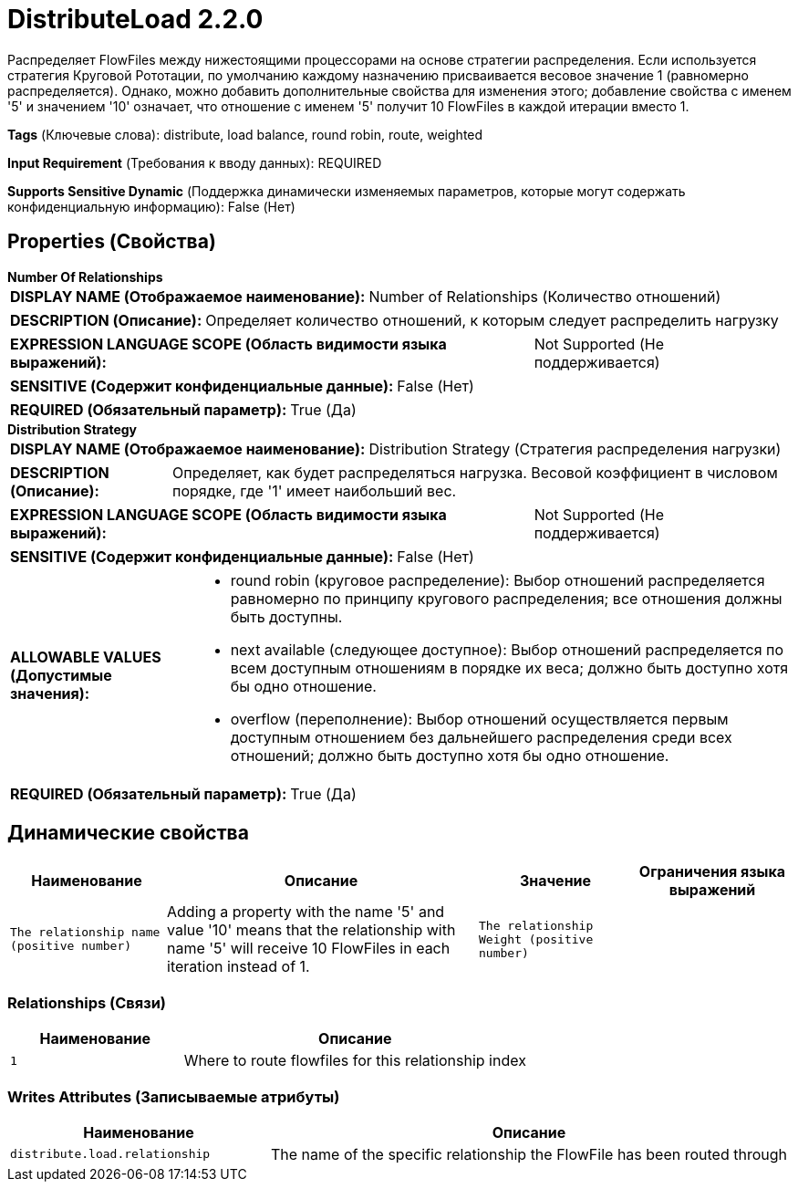 = DistributeLoad 2.2.0

Распределяет FlowFiles между нижестоящими процессорами на основе стратегии распределения. Если используется стратегия Круговой Рототации, по умолчанию каждому назначению присваивается весовое значение 1 (равномерно распределяется). Однако, можно добавить дополнительные свойства для изменения этого; добавление свойства с именем '5' и значением '10' означает, что отношение с именем '5' получит 10 FlowFiles в каждой итерации вместо 1.

[horizontal]
*Tags* (Ключевые слова):
distribute, load balance, round robin, route, weighted
[horizontal]
*Input Requirement* (Требования к вводу данных):
REQUIRED
[horizontal]
*Supports Sensitive Dynamic* (Поддержка динамически изменяемых параметров, которые могут содержать конфиденциальную информацию):
 False (Нет) 



== Properties (Свойства)


.*Number Of Relationships*
************************************************
[horizontal]
*DISPLAY NAME (Отображаемое наименование):*:: Number of Relationships (Количество отношений)

[horizontal]
*DESCRIPTION (Описание):*:: Определяет количество отношений, к которым следует распределить нагрузку


[horizontal]
*EXPRESSION LANGUAGE SCOPE (Область видимости языка выражений):*:: Not Supported (Не поддерживается)
[horizontal]
*SENSITIVE (Содержит конфиденциальные данные):*::  False (Нет) 

[horizontal]
*REQUIRED (Обязательный параметр):*::  True (Да) 
************************************************
.*Distribution Strategy*
************************************************
[horizontal]
*DISPLAY NAME (Отображаемое наименование):*:: Distribution Strategy (Стратегия распределения нагрузки)

[horizontal]
*DESCRIPTION (Описание):*:: Определяет, как будет распределяться нагрузка. Весовой коэффициент в числовом порядке, где '1' имеет наибольший вес.


[horizontal]
*EXPRESSION LANGUAGE SCOPE (Область видимости языка выражений):*:: Not Supported (Не поддерживается)
[horizontal]
*SENSITIVE (Содержит конфиденциальные данные):*::  False (Нет) 

[horizontal]
*ALLOWABLE VALUES (Допустимые значения):*::

* round robin (круговое распределение): Выбор отношений распределяется равномерно по принципу кругового распределения; все отношения должны быть доступны. 

* next available (следующее доступное): Выбор отношений распределяется по всем доступным отношениям в порядке их веса; должно быть доступно хотя бы одно отношение. 

* overflow (переполнение): Выбор отношений осуществляется первым доступным отношением без дальнейшего распределения среди всех отношений; должно быть доступно хотя бы одно отношение. 


[horizontal]
*REQUIRED (Обязательный параметр):*::  True (Да) 
************************************************


== Динамические свойства

[width="100%",cols="1a,2a,1a,1a",options="header",]
|===
|Наименование |Описание |Значение |Ограничения языка выражений

|`The relationship name (positive number)`
|Adding a property with the name '5' and value '10' means that the relationship with name '5' will receive 10 FlowFiles in each iteration instead of 1.
|`The relationship Weight (positive number)`
|

|===









=== Relationships (Связи)

[cols="1a,2a",options="header",]
|===
|Наименование |Описание

|`1`
|Where to route flowfiles for this relationship index

|===





=== Writes Attributes (Записываемые атрибуты)

[cols="1a,2a",options="header",]
|===
|Наименование |Описание

|`distribute.load.relationship`
|The name of the specific relationship the FlowFile has been routed through

|===







